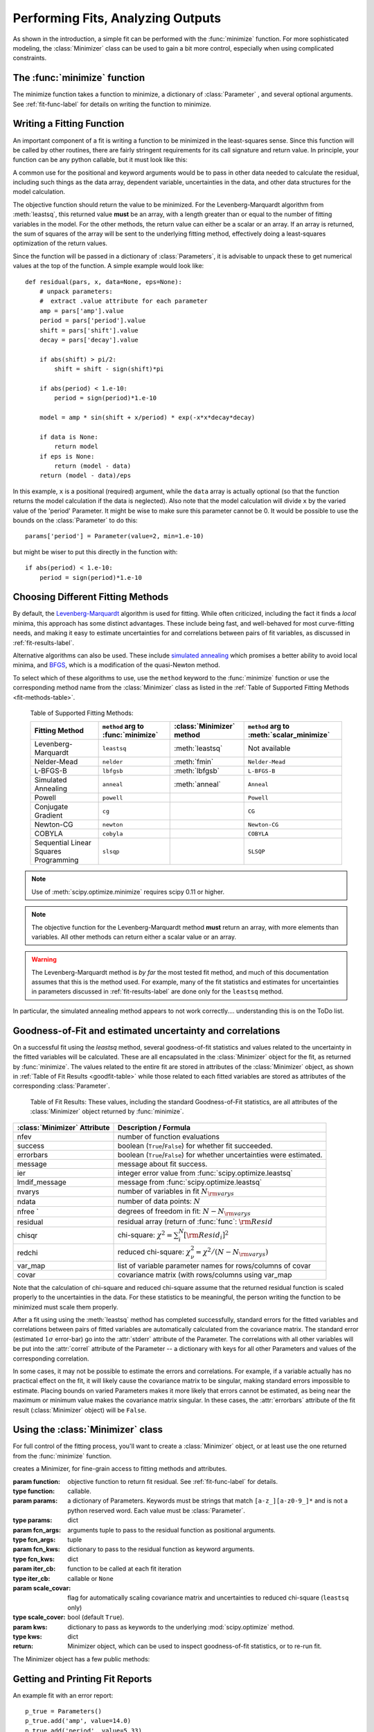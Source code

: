 .. _minimize_chapter:

=======================================
Performing Fits, Analyzing Outputs
=======================================

As shown in the introduction, a simple fit can be performed with
the :func:`minimize` function.    For more sophisticated modeling,
the :class:`Minimizer` class can be used to gain a bit more control,
especially when using complicated constraints.


The :func:`minimize` function
===============================

The minimize function takes a function to minimize, a dictionary of
:class:`Parameter` , and several optional arguments.    See
:ref:`fit-func-label` for details on writing the function to minimize.

.. function:: minimize(function, params[, args=None[, kws=None[, method='leastsq'[, scale_covar=True[, iter_cb=None[, **leastsq_kws]]]]]])

   find values for the params so that the sum-of-squares of the returned array
   from function is minimized.

   :param function:  function to return fit residual.  See :ref:`fit-func-label` for details.
   :type  function:  callable.
   :param params:  a dictionary of Parameters.  Keywords must be strings
                   that match ``[a-z_][a-z0-9_]*`` and is not a python
                   reserved word.  Each value must be :class:`Parameter`.
   :type  params:  dict
   :param args:  arguments tuple to pass to the residual function as  positional arguments.
   :type  args:  tuple
   :param kws:   dictionary to pass to the residual function as keyword arguments.
   :type  kws:  dict
   :param method:  name of fitting method to use. See  :ref:`fit-methods-label` for details
   :type  method:  string (default ``leastsq``)
   :param scale_covar:  whether to automatically scale covariance matrix (``leastsq`` only)
   :type  scale_covar:  bool (default ``True``)
   :param iter_cb:  function to be called at each fit iteration
   :type  iter_cb:  callable or ``None``
   :param leastsq_kws:  dictionary to pass to :func:`scipy.optimize.leastsq`.
   :type  leastsq_kws:  dict

   :return: Minimizer object, which can be used to inspect goodness-of-fit
            statistics, or to re-run fit.

   On output, the params will be updated with best-fit values and, where
   appropriate, estimated uncertainties and correlations.  See
   :ref:`fit-results-label` for further details.

..  _fit-func-label:

Writing a Fitting Function
===============================

An important component of a fit is writing a function to be minimized in
the least-squares sense.   Since this function will be called by other
routines, there are fairly stringent requirements for its call signature
and return value.   In principle, your function can be any python callable,
but it must look like this:

.. function:: func(params, *args, **kws):

   calculate objective residual to be minimized from parameters.

   :param params: parameters.
   :type  params:  dict
   :param args:  positional arguments.  Must match ``args`` argument to :func:`minimize`
   :param kws:   keyword arguments.  Must match ``kws`` argument to :func:`minimize`
   :return: residual array (generally data-model) to be minimized in the least-squares sense.
   :rtype: numpy array.  The length of this array cannot change between calls.


A common use for the positional and keyword arguments would be to pass in other
data needed to calculate the residual, including such things as the data array,
dependent variable, uncertainties in the data, and other data structures for the
model calculation.

The objective function should return the value to be minimized.  For the
Levenberg-Marquardt algorithm from :meth:`leastsq`, this returned value **must** be an
array, with a length greater than or equal to the number of fitting variables in the
model.  For the other methods, the return value can either be a scalar or an array.  If an
array is returned, the sum of squares of the array will be sent to the underlying fitting
method, effectively doing a least-squares optimization of the return values.


Since the function will be passed in a dictionary of :class:`Parameters`, it is advisable
to unpack these to get numerical values at the top of the function.  A simple example
would look like::

    def residual(pars, x, data=None, eps=None):
        # unpack parameters:
        #  extract .value attribute for each parameter
        amp = pars['amp'].value
        period = pars['period'].value
        shift = pars['shift'].value
        decay = pars['decay'].value

        if abs(shift) > pi/2:
            shift = shift - sign(shift)*pi

        if abs(period) < 1.e-10:
            period = sign(period)*1.e-10

        model = amp * sin(shift + x/period) * exp(-x*x*decay*decay)

        if data is None:
            return model
	if eps is None:
            return (model - data)
        return (model - data)/eps

In this example, ``x`` is a positional (required) argument, while the ``data``
array is actually optional (so that the function returns the model calculation
if the data is neglected).   Also note that the model calculation will divide
``x`` by the varied value of the 'period' Parameter.  It might be wise to
make sure this parameter cannot be 0.   It would be possible to use the bounds
on the :class:`Parameter` to do this::

    params['period'] = Parameter(value=2, min=1.e-10)

but might be wiser to put this directly in the function with::

        if abs(period) < 1.e-10:
            period = sign(period)*1.e-10

..  _fit-methods-label:

Choosing Different Fitting Methods
===========================================

By default, the `Levenberg-Marquardt
<http://en.wikipedia.org/wiki/Levenberg-Marquardt_algorithm>`_ algorithm is
used for fitting.  While often criticized, including the fact it finds a
*local* minima, this approach has some distinct advantages.  These include
being fast, and well-behaved for most curve-fitting needs, and making it
easy to estimate uncertainties for and correlations between pairs of fit
variables, as discussed in :ref:`fit-results-label`.

Alternative algorithms can also be used. These include `simulated annealing
<http://en.wikipedia.org/wiki/Simulated_annealing>`_ which promises a
better ability to avoid local minima, and `BFGS
<http://en.wikipedia.org/wiki/Limited-memory_BFGS>`_, which is a
modification of the quasi-Newton method.

To select which of these algorithms to use, use the ``method`` keyword to the
:func:`minimize` function or use the corresponding method name from the
:class:`Minimizer` class as listed in the
:ref:`Table of Supported Fitting Methods <fit-methods-table>`.

.. _fit-methods-table:

 Table of Supported Fitting Methods:

 +-----------------------+--------------------+---------------------+-------------------------+
 | Fitting               | ``method`` arg to  | :class:`Minimizer`  | ``method`` arg to       |
 | Method                | :func:`minimize`   | method              | :meth:`scalar_minimize` |
 +=======================+====================+=====================+=========================+
 | Levenberg-Marquardt   |  ``leastsq``       | :meth:`leastsq`     |   Not available         |
 +-----------------------+--------------------+---------------------+-------------------------+
 | Nelder-Mead           |  ``nelder``        | :meth:`fmin`        | ``Nelder-Mead``         |
 +-----------------------+--------------------+---------------------+-------------------------+
 | L-BFGS-B              |  ``lbfgsb``        | :meth:`lbfgsb`      | ``L-BFGS-B``            |
 +-----------------------+--------------------+---------------------+-------------------------+
 | Simulated Annealing   |  ``anneal``        | :meth:`anneal`      | ``Anneal``              |
 +-----------------------+--------------------+---------------------+-------------------------+
 | Powell                |  ``powell``        |                     | ``Powell``              |
 +-----------------------+--------------------+---------------------+-------------------------+
 | Conjugate Gradient    |  ``cg``            |                     | ``CG``                  |
 +-----------------------+--------------------+---------------------+-------------------------+
 | Newton-CG             |  ``newton``        |                     | ``Newton-CG``           |
 +-----------------------+--------------------+---------------------+-------------------------+
 | COBYLA                |  ``cobyla``        |                     |  ``COBYLA``             |
 +-----------------------+--------------------+---------------------+-------------------------+
 | Sequential Linear     |  ``slsqp``         |                     |  ``SLSQP``              |
 | Squares Programming   |                    |                     |                         |
 +-----------------------+--------------------+---------------------+-------------------------+

.. note::

   Use of :meth:`scipy.optimize.minimize` requires scipy 0.11 or higher.

.. note::

   The objective function for the Levenberg-Marquardt method **must**
   return an array, with more elements than variables.  All other methods
   can return either a scalar value or an array.


.. warning::

  The Levenberg-Marquardt method is *by far* the most tested fit method,
  and much of this documentation assumes that this is the method used.  For
  example, many of the fit statistics and estimates for uncertainties in
  parameters discussed in :ref:`fit-results-label` are done only for the
  ``leastsq`` method.

In particular, the simulated annealing method appears to not work
correctly.... understanding this is on the ToDo list.

..  _fit-results-label:

Goodness-of-Fit and estimated uncertainty and correlations
===================================================================

On a successful fit using the `leastsq` method, several goodness-of-fit
statistics and values related to the uncertainty in the fitted variables will be
calculated.  These are all encapsulated in the :class:`Minimizer` object for the
fit, as returned by :func:`minimize`.  The values related to the entire fit are
stored in attributes of the :class:`Minimizer` object, as shown in :ref:`Table
of Fit Results <goodfit-table>` while those related to each fitted variables are
stored as attributes of the corresponding :class:`Parameter`.


.. _goodfit-table:

 Table of Fit Results:  These values, including the standard Goodness-of-Fit statistics,
 are all attributes of the :class:`Minimizer` object returned by :func:`minimize`.

+----------------------+----------------------------------------------------------------------------+
| :class:`Minimizer`   | Description / Formula                                                      |
| Attribute            |                                                                            |
+======================+============================================================================+
|    nfev              | number of function evaluations                                             |
+----------------------+----------------------------------------------------------------------------+
|    success           | boolean (``True``/``False``) for whether fit succeeded.                    |
+----------------------+----------------------------------------------------------------------------+
|    errorbars         | boolean (``True``/``False``) for whether uncertainties were estimated.     |
+----------------------+----------------------------------------------------------------------------+
|    message           | message about fit success.                                                 |
+----------------------+----------------------------------------------------------------------------+
|    ier               | integer error value from :func:`scipy.optimize.leastsq`                    |
+----------------------+----------------------------------------------------------------------------+
|    lmdif_message     | message from :func:`scipy.optimize.leastsq`                                |
+----------------------+----------------------------------------------------------------------------+
|    nvarys            | number of variables in fit  :math:`N_{\rm varys}`                          |
+----------------------+----------------------------------------------------------------------------+
|    ndata             | number of data points:  :math:`N`                                          |
+----------------------+----------------------------------------------------------------------------+
|    nfree `           | degrees of freedom in fit:  :math:`N - N_{\rm varys}`                      |
+----------------------+----------------------------------------------------------------------------+
|    residual          | residual array (return of :func:`func`:  :math:`{\rm Resid}`               |
+----------------------+----------------------------------------------------------------------------+
|    chisqr            | chi-square: :math:`\chi^2 = \sum_i^N [{\rm Resid}_i]^2`                    |
+----------------------+----------------------------------------------------------------------------+
|    redchi            | reduced chi-square: :math:`\chi^2_{\nu}= {\chi^2} / {(N - N_{\rm varys})}` |
+----------------------+----------------------------------------------------------------------------+
|    var_map           | list of variable parameter names for rows/columns of covar                 |
+----------------------+----------------------------------------------------------------------------+
|    covar             | covariance matrix (with rows/columns using var_map                         |
+----------------------+----------------------------------------------------------------------------+

Note that the calculation of chi-square and reduced chi-square assume that the
returned residual function is scaled properly to the uncertainties in the data.
For these statistics to be meaningful, the person writing the function to
be minimized must scale them properly.

After a fit using using the :meth:`leastsq` method has completed successfully,
standard errors for the fitted variables and correlations between pairs of
fitted variables are automatically calculated from the covariance matrix.
The standard error (estimated :math:`1\sigma` error-bar) go into the
:attr:`stderr` attribute of the Parameter.  The correlations with all other
variables will be put into the :attr:`correl` attribute of the Parameter --
a dictionary with keys for all other Parameters and values of the
corresponding correlation.

In some cases, it may not be possible to estimate the errors and
correlations.  For example, if a variable actually has no practical effect
on the fit, it will likely cause the covariance matrix to be singular,
making standard errors impossible to estimate.  Placing bounds on varied
Parameters makes it more likely that errors cannot be estimated, as being
near the maximum or minimum value makes the covariance matrix singular.  In
these cases, the :attr:`errorbars` attribute of the fit result
(:class:`Minimizer` object) will be ``False``.


..  _fit-minimizer-label:

Using the :class:`Minimizer` class
=======================================

For full control of the fitting process, you'll want to create a
:class:`Minimizer` object, or at least use the one returned from the
:func:`minimize` function.

.. class:: Minimizer(function, params, fcn_args=None, fcn_kws=None, iter_cb=None, scale_covar=True, **kws)

   creates a Minimizer, for fine-grain access to fitting methods and attributes.

   :param function:  objective function to return fit residual.  See :ref:`fit-func-label` for details.
   :type  function:  callable.
   :param params:  a dictionary of Parameters.  Keywords must be strings
                   that match ``[a-z_][a-z0-9_]*`` and is not a python
                   reserved word.  Each value must be :class:`Parameter`.
   :type  params:  dict
   :param fcn_args:  arguments tuple to pass to the residual function as  positional arguments.
   :type  fcn_args: tuple
   :param fcn_kws:  dictionary to pass to the residual function as keyword arguments.
   :type  fcn_kws:  dict
   :param iter_cb:  function to be called at each fit iteration
   :type  iter_cb:  callable or ``None``
   :param scale_covar:  flag for automatically scaling covariance matrix and uncertainties to reduced chi-square (``leastsq`` only)
   :type  scale_cover:  bool (default ``True``).
   :param kws:      dictionary to pass as keywords to the underlying :mod:`scipy.optimize` method.
   :type  kws:      dict
   :return: Minimizer object, which can be used to inspect goodness-of-fit
            statistics, or to re-run fit.


The Minimizer object has a few public methods:

.. method:: leastsq(scale_covar=True, **kws)

   perform fit with Levenberg-Marquardt algorithm.  Keywords will be passed directly to
   :func:`scipy.optimize.leastsq`.
   By default, numerical derivatives are used, and the following arguments are set:

    +------------------+----------------+------------------------------------------------------------+
    | :meth:`leastsq`  |  Default Value | Description                                                |
    | arg              |                |                                                            |
    +==================+================+============================================================+
    |   xtol           |  1.e-7         | Relative error in the approximate solution                 |
    +------------------+----------------+------------------------------------------------------------+
    |   ftol           |  1.e-7         | Relative error in the desired sum of squares               |
    +------------------+----------------+------------------------------------------------------------+
    |   maxfev         | 2000*(nvar+1)  | maximum number of function calls (nvar= # of variables)    |
    +------------------+----------------+------------------------------------------------------------+
    |   Dfun           | ``None``       | function to call for Jacobian calculation                  |
    +------------------+----------------+------------------------------------------------------------+



.. method:: lbfgsb(**kws)

   perform fit with L-BFGS-B algorithm.  Keywords will be passed directly to
   :func:`scipy.optimize.fmin_l_bfgs_b`.


    +------------------+----------------+------------------------------------------------------------+
    | :meth:`lbfgsb`   |  Default Value | Description                                                |
    | arg              |                |                                                            |
    +==================+================+============================================================+
    |   factr          | 1000.0         |                                                            |
    +------------------+----------------+------------------------------------------------------------+
    |   approx_grad    |  ``True``      | calculate approximations of gradient                       |
    +------------------+----------------+------------------------------------------------------------+
    |   maxfun         | 2000*(nvar+1)  | maximum number of function calls (nvar= # of variables)    |
    +------------------+----------------+------------------------------------------------------------+

.. method:: fmin(**kws)

   perform fit with Nelder-Mead downhill simplex algorithm.  Keywords will be passed directly to
   :func:`scipy.optimize.fmin`.

    +------------------+----------------+------------------------------------------------------------+
    | :meth:`fmin`     |  Default Value | Description                                                |
    | arg              |                |                                                            |
    +==================+================+============================================================+
    |   ftol           | 1.e-4          | function tolerance                                         |
    +------------------+----------------+------------------------------------------------------------+
    |   xtol           | 1.e-4          | parameter tolerance                                        |
    +------------------+----------------+------------------------------------------------------------+
    |   maxfun         | 5000*(nvar+1)  | maximum number of function calls (nvar= # of variables)    |
    +------------------+----------------+------------------------------------------------------------+


.. method:: scalar_minimize(method='Nelder-Mead', hess=None, tol=None, **kws)

   perform fit with any of the scalar minimization algorithms supported by
   :func:`scipy.optimize.minimize`.

    +-------------------------+-----------------+-----------------------------------------------------+
    | :meth:`scalar_minimize` | Default Value   | Description                                         |
    | arg                     |                 |                                                     |
    +=========================+=================+=====================================================+
    |   method                | ``Nelder-Mead`` | fitting method                                      |
    +-------------------------+-----------------+-----------------------------------------------------+
    |   tol                   | 1.e-7           | fitting and parameter tolerance                     |
    +-------------------------+-----------------+-----------------------------------------------------+
    |   hess                  | None            | Hessian of objective function                       |
    +-------------------------+-----------------+-----------------------------------------------------+


.. method:: prepare_fit(**kws)

   prepares and initializes model and Parameters for subsequent
   fitting. This routine prepares the conversion of :class:`Parameters`
   into fit variables, organizes parameter bounds, and parses, checks and
   "compiles" constrain expressions.


   This is called directly by the fitting methods, and it is generally not
   necessary to call this function explicitly.  An exception is when you
   would like to call your function to minimize prior to running one of the
   minimization routines, for example, to calculate the initial residual
   function.  In that case, you might want to do something like::

      myfit = Minimizer(my_residual, params,  fcn_args=(x,), fcn_kws={'data':data})

      myfit.prepare_fit()
      init = my_residual(p_fit, x)
      pylab.plot(x, init, 'b--')

      myfit.leastsq()

   That is, this method should be called prior to your fitting function being called.


Getting and Printing Fit Reports
===========================================

.. function:: fit_report(params, modelpars=None, show_correl=True, min_correl=0.1)

   generate and return text of report of best-fit values, uncertainties,
   and correlations from fit.

   :param params:       Parameters from fit, or Minimizer object as returned by :func:`minimize`.
   :param modelpars:    Parameters with "Known Values" (optional, default None)
   :param show_correl:  whether to show list of sorted correlations [``True``]
   :param min_correl:   smallest correlation absolute value to show [0.1]

   If the first argument is a Minimizer object, as returned from
   :func:`minimize`, the report will include some goodness-of-fit statistics.

.. function:: report_fit(params, modelpars=None, show_correl=True, min_correl=0.1)

   print text of report from :func:`fit_report`.

An example fit with an error report::

    p_true = Parameters()
    p_true.add('amp', value=14.0)
    p_true.add('period', value=5.33)
    p_true.add('shift', value=0.123)
    p_true.add('decay', value=0.010)

    def residual(pars, x, data=None):
        amp = pars['amp'].value
        per = pars['period'].value
        shift = pars['shift'].value
        decay = pars['decay'].value

        if abs(shift) > pi/2:
            shift = shift - sign(shift)*pi
        model = amp*sin(shift + x/per) * exp(-x*x*decay*decay)
        if data is None:
            return model
        return (model - data)

    n = 2500
    xmin = 0.
    xmax = 250.0
    noise = random.normal(scale=0.7215, size=n)
    x     = linspace(xmin, xmax, n)
    data  = residual(p_true, x) + noise

    fit_params = Parameters()
    fit_params.add('amp', value=13.0)
    fit_params.add('period', value=2)
    fit_params.add('shift', value=0.0)
    fit_params.add('decay', value=0.02)

    out = minimize(residual, fit_params, args=(x,), kws={'data':data})

    fit = residual(fit_params, x)
    report_errors(fit_params)

would generate this report::

    [[Variables]]
         amp:        13.969724 +/- 0.050145 (0.36%) initial =  13.000000
         decay:      0.009990 +/- 0.000042 (0.42%) initial =  0.020000
         period:     5.331423 +/- 0.002788 (0.05%) initial =  2.000000
         shift:      0.125333 +/- 0.004938 (3.94%) initial =  0.000000
    [[Correlations]] (unreported correlations are <  0.100)
        C(period, shift)             =  0.800
        C(amp, decay)                =  0.576

